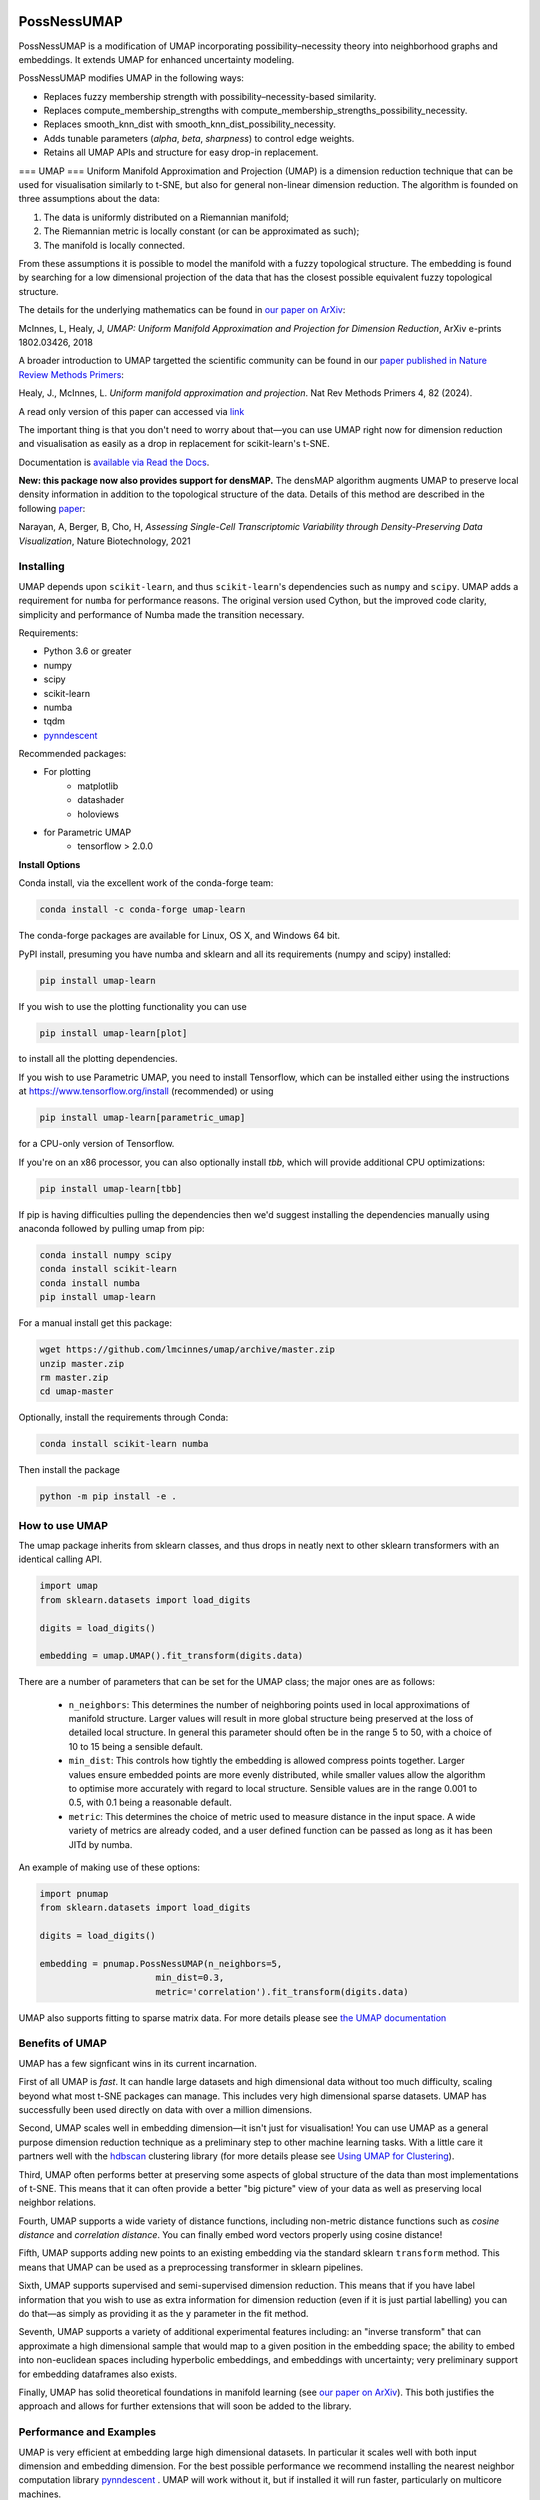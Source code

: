 .. -*- mode: rst -*-

|pypi_version|_ |pypi_downloads|_

|conda_version|_ |conda_downloads|_

|License|_ |build_status|_ |Coverage|_

|Docs|_ |joss_paper|_

.. |pypi_version| image:: https://img.shields.io/pypi/v/umap-learn.svg
.. _pypi_version: https://pypi.python.org/pypi/umap-learn/

.. |pypi_downloads| image:: https://pepy.tech/badge/umap-learn/month
.. _pypi_downloads: https://pepy.tech/project/umap-learn

.. |conda_version| image:: https://anaconda.org/conda-forge/umap-learn/badges/version.svg
.. _conda_version: https://anaconda.org/conda-forge/umap-learn

.. |conda_downloads| image:: https://anaconda.org/conda-forge/umap-learn/badges/downloads.svg
.. _conda_downloads: https://anaconda.org/conda-forge/umap-learn

.. |License| image:: https://img.shields.io/pypi/l/umap-learn.svg
.. _License: https://github.com/lmcinnes/umap/blob/master/LICENSE.txt

.. |build_status| image:: https://dev.azure.com/TutteInstitute/build-pipelines/_apis/build/status/lmcinnes.umap?branchName=master
.. _build_status: https://dev.azure.com/TutteInstitute/build-pipelines/_build/latest?definitionId=2&branchName=master

.. |Coverage| image:: https://coveralls.io/repos/github/lmcinnes/umap/badge.svg
.. _Coverage: https://coveralls.io/github/lmcinnes/umap

.. |Docs| image:: https://readthedocs.org/projects/umap-learn/badge/?version=latest
.. _Docs: https://umap-learn.readthedocs.io/en/latest/?badge=latest

.. |joss_paper| image:: http://joss.theoj.org/papers/10.21105/joss.00861/status.svg
.. _joss_paper: https://doi.org/10.21105/joss.00861

====
PossNessUMAP
====

PossNessUMAP is a modification of UMAP incorporating possibility–necessity theory into neighborhood graphs and embeddings. 
It extends UMAP for enhanced uncertainty modeling.

PossNessUMAP modifies UMAP in the following ways:

- Replaces fuzzy membership strength with possibility–necessity-based similarity.
- Replaces compute_membership_strengths with compute_membership_strengths_possibility_necessity.
- Replaces smooth_knn_dist with smooth_knn_dist_possibility_necessity.
- Adds tunable parameters (`alpha`, `beta`, `sharpness`) to control edge weights.
- Retains all UMAP APIs and structure for easy drop-in replacement.

===
UMAP
===
Uniform Manifold Approximation and Projection (UMAP) is a dimension reduction
technique that can be used for visualisation similarly to t-SNE, but also for
general non-linear dimension reduction. The algorithm is founded on three
assumptions about the data:

1. The data is uniformly distributed on a Riemannian manifold;
2. The Riemannian metric is locally constant (or can be approximated as such);
3. The manifold is locally connected.

From these assumptions it is possible to model the manifold with a fuzzy
topological structure. The embedding is found by searching for a low dimensional
projection of the data that has the closest possible equivalent fuzzy
topological structure.

The details for the underlying mathematics can be found in
`our paper on ArXiv <https://arxiv.org/abs/1802.03426>`_:

McInnes, L, Healy, J, *UMAP: Uniform Manifold Approximation and Projection
for Dimension Reduction*, ArXiv e-prints 1802.03426, 2018

A broader introduction to UMAP targetted the scientific community can be found 
in our `paper published in Nature Review Methods Primers  <https://doi.org/10.1038/s43586-024-00363-x>`_:

Healy, J., McInnes, L. *Uniform manifold approximation and projection*. Nat Rev Methods 
Primers 4, 82 (2024). 

A read only version of this paper can accessed via `link <https://rdcu.be/d0YZT>`_

The important thing is that you don't need to worry about that—you can use
UMAP right now for dimension reduction and visualisation as easily as a drop
in replacement for scikit-learn's t-SNE.

Documentation is `available via Read the Docs <https://umap-learn.readthedocs.io/>`_.

**New: this package now also provides support for densMAP.** The densMAP algorithm augments UMAP
to preserve local density information in addition to the topological structure of the data.
Details of this method are described in the following `paper <https://doi.org/10.1038/s41587-020-00801-7>`_:

Narayan, A, Berger, B, Cho, H, *Assessing Single-Cell Transcriptomic Variability
through Density-Preserving Data Visualization*, Nature Biotechnology, 2021

----------
Installing
----------

UMAP depends upon ``scikit-learn``, and thus ``scikit-learn``'s dependencies
such as ``numpy`` and ``scipy``. UMAP adds a requirement for ``numba`` for
performance reasons. The original version used Cython, but the improved code
clarity, simplicity and performance of Numba made the transition necessary.

Requirements:

* Python 3.6 or greater
* numpy
* scipy
* scikit-learn
* numba
* tqdm
* `pynndescent <https://github.com/lmcinnes/pynndescent>`_

Recommended packages:

* For plotting
   * matplotlib
   * datashader
   * holoviews
* for Parametric UMAP
   * tensorflow > 2.0.0

**Install Options**

Conda install, via the excellent work of the conda-forge team:

.. code:: bash

    conda install -c conda-forge umap-learn

The conda-forge packages are available for Linux, OS X, and Windows 64 bit.

PyPI install, presuming you have numba and sklearn and all its requirements
(numpy and scipy) installed:

.. code:: bash

    pip install umap-learn

If you wish to use the plotting functionality you can use

.. code:: bash

    pip install umap-learn[plot]

to install all the plotting dependencies.

If you wish to use Parametric UMAP, you need to install Tensorflow, which can be
installed either using the instructions at https://www.tensorflow.org/install
(recommended) or using

.. code:: bash

    pip install umap-learn[parametric_umap]

for a CPU-only version of Tensorflow.

If you're on an x86 processor, you can also optionally install `tbb`, which will
provide additional CPU optimizations:

.. code:: bash

    pip install umap-learn[tbb]

If pip is having difficulties pulling the dependencies then we'd suggest installing
the dependencies manually using anaconda followed by pulling umap from pip:

.. code:: bash

    conda install numpy scipy
    conda install scikit-learn
    conda install numba
    pip install umap-learn

For a manual install get this package:

.. code:: bash

    wget https://github.com/lmcinnes/umap/archive/master.zip
    unzip master.zip
    rm master.zip
    cd umap-master

Optionally, install the requirements through Conda:

.. code:: bash

    conda install scikit-learn numba

Then install the package

.. code:: bash

    python -m pip install -e .

---------------
How to use UMAP
---------------

The umap package inherits from sklearn classes, and thus drops in neatly
next to other sklearn transformers with an identical calling API.

.. code:: python

    import umap
    from sklearn.datasets import load_digits

    digits = load_digits()

    embedding = umap.UMAP().fit_transform(digits.data)

There are a number of parameters that can be set for the UMAP class; the
major ones are as follows:

 -  ``n_neighbors``: This determines the number of neighboring points used in
    local approximations of manifold structure. Larger values will result in
    more global structure being preserved at the loss of detailed local
    structure. In general this parameter should often be in the range 5 to
    50, with a choice of 10 to 15 being a sensible default.

 -  ``min_dist``: This controls how tightly the embedding is allowed compress
    points together. Larger values ensure embedded points are more evenly
    distributed, while smaller values allow the algorithm to optimise more
    accurately with regard to local structure. Sensible values are in the
    range 0.001 to 0.5, with 0.1 being a reasonable default.

 -  ``metric``: This determines the choice of metric used to measure distance
    in the input space. A wide variety of metrics are already coded, and a user
    defined function can be passed as long as it has been JITd by numba.

An example of making use of these options:

.. code:: python

    import pnumap
    from sklearn.datasets import load_digits

    digits = load_digits()

    embedding = pnumap.PossNessUMAP(n_neighbors=5,
                          min_dist=0.3,
                          metric='correlation').fit_transform(digits.data)

UMAP also supports fitting to sparse matrix data. For more details
please see `the UMAP documentation <https://umap-learn.readthedocs.io/>`_

----------------
Benefits of UMAP
----------------

UMAP has a few signficant wins in its current incarnation.

First of all UMAP is *fast*. It can handle large datasets and high
dimensional data without too much difficulty, scaling beyond what most t-SNE
packages can manage. This includes very high dimensional sparse datasets. UMAP
has successfully been used directly on data with over a million dimensions.

Second, UMAP scales well in embedding dimension—it isn't just for
visualisation! You can use UMAP as a general purpose dimension reduction
technique as a preliminary step to other machine learning tasks. With a
little care it partners well with the `hdbscan
<https://github.com/scikit-learn-contrib/hdbscan>`_ clustering library (for
more details please see `Using UMAP for Clustering
<https://umap-learn.readthedocs.io/en/latest/clustering.html>`_).

Third, UMAP often performs better at preserving some aspects of global structure
of the data than most implementations of t-SNE. This means that it can often
provide a better "big picture" view of your data as well as preserving local neighbor
relations.

Fourth, UMAP supports a wide variety of distance functions, including
non-metric distance functions such as *cosine distance* and *correlation
distance*. You can finally embed word vectors properly using cosine distance!

Fifth, UMAP supports adding new points to an existing embedding via
the standard sklearn ``transform`` method. This means that UMAP can be
used as a preprocessing transformer in sklearn pipelines.

Sixth, UMAP supports supervised and semi-supervised dimension reduction.
This means that if you have label information that you wish to use as
extra information for dimension reduction (even if it is just partial
labelling) you can do that—as simply as providing it as the ``y``
parameter in the fit method.

Seventh, UMAP supports a variety of additional experimental features including: an
"inverse transform" that can approximate a high dimensional sample that would map to
a given position in the embedding space; the ability to embed into non-euclidean
spaces including hyperbolic embeddings, and embeddings with uncertainty; very
preliminary support for embedding dataframes also exists.

Finally, UMAP has solid theoretical foundations in manifold learning
(see `our paper on ArXiv <https://arxiv.org/abs/1802.03426>`_).
This both justifies the approach and allows for further
extensions that will soon be added to the library.

------------------------
Performance and Examples
------------------------

UMAP is very efficient at embedding large high dimensional datasets. In
particular it scales well with both input dimension and embedding dimension.
For the best possible performance we recommend installing the nearest neighbor
computation library `pynndescent <https://github.com/lmcinnes/pynndescent>`_ .
UMAP will work without it, but if installed it will run faster, particularly on
multicore machines.

For a problem such as the 784-dimensional MNIST digits dataset with
70000 data samples, UMAP can complete the embedding in under a minute (as
compared with around 45 minutes for scikit-learn's t-SNE implementation).
Despite this runtime efficiency, UMAP still produces high quality embeddings.

The obligatory MNIST digits dataset, embedded in 42
seconds (with pynndescent installed and after numba jit warmup)
using a 3.1 GHz Intel Core i7 processor (n_neighbors=10, min_dist=0.001):

.. image:: images/umap_example_mnist1.png
    :alt: UMAP embedding of MNIST digits

The MNIST digits dataset is fairly straightforward, however. A better test is
the more recent "Fashion MNIST" dataset of images of fashion items (again
70000 data sample in 784 dimensions). UMAP
produced this embedding in 49 seconds (n_neighbors=5, min_dist=0.1):

.. image:: images/umap_example_fashion_mnist1.png
    :alt: UMAP embedding of "Fashion MNIST"

The UCI shuttle dataset (43500 sample in 8 dimensions) embeds well under
*correlation* distance in 44 seconds (note the longer time
required for correlation distance computations):

.. image:: images/umap_example_shuttle.png
    :alt: UMAP embedding the UCI Shuttle dataset

The following is a densMAP visualization of the MNIST digits dataset with 784 features
based on the same parameters as above (n_neighbors=10, min_dist=0.001). densMAP reveals
that the cluster corresponding to digit 1 is noticeably denser, suggesting that
there are fewer degrees of freedom in the images of 1 compared to other digits.

.. image:: images/densmap_example_mnist.png
    :alt: densMAP embedding of the MNIST dataset

--------
Plotting
--------

UMAP includes a subpackage ``umap.plot`` for plotting the results of UMAP embeddings.
This package needs to be imported separately since it has extra requirements
(matplotlib, datashader and holoviews). It allows for fast and simple plotting and
attempts to make sensible decisions to avoid overplotting and other pitfalls. An
example of use:

.. code:: python

    import pnumap
    import pnumap.plot
    from sklearn.datasets import load_digits

    digits = load_digits()

    mapper = pnumap.PossNessUMAP().fit(digits.data)
    pnumap.plot.points(mapper, labels=digits.target)

The plotting package offers basic plots, as well as interactive plots with hover
tools and various diagnostic plotting options. See the documentation for more details.

---------------
Parametric UMAP
---------------

Parametric UMAP provides support for training a neural network to learn a UMAP based
transformation of data. This can be used to support faster inference of new unseen
data, more robust inverse transforms, autoencoder versions of UMAP and
semi-supervised classification (particularly for data well separated by UMAP and very
limited amounts of labelled data). See the
`documentation of Parametric UMAP <https://umap-learn.readthedocs.io/en/0.5dev/parametric_umap.html>`_
or the
`example notebooks <https://github.com/lmcinnes/umap/tree/master/notebooks/Parametric_UMAP>`_
for more.


-------
densMAP
-------

The densMAP algorithm augments UMAP to additionally preserve local density information
in addition to the topological structure captured by UMAP. One can easily run densMAP
using the umap package by setting the ``densmap`` input flag:

.. code:: python

    embedding = umap.UMAP(densmap=True).fit_transform(data)

This functionality is built upon the densMAP `implementation <https://github.com/hhcho/densvis>`_ provided by the developers
of densMAP, who also contributed to integrating densMAP into the umap package.

densMAP inherits all of the parameters of UMAP. The following is a list of additional
parameters that can be set for densMAP:

 - ``dens_frac``: This determines the fraction of epochs (a value between 0 and 1) that will include the density-preservation term in the optimization objective. This parameter is set to 0.3 by default. Note that densMAP switches density optimization on after an initial phase of optimizing the embedding using UMAP.

 - ``dens_lambda``: This determines the weight of the density-preservation objective. Higher values prioritize density preservation, and lower values (closer to zero) prioritize the UMAP objective. Setting this parameter to zero reduces the algorithm to UMAP. Default value is 2.0.

 - ``dens_var_shift``: Regularization term added to the variance of local densities in the embedding for numerical stability. We recommend setting this parameter to 0.1, which consistently works well in many settings.

 - ``output_dens``: When this flag is True, the call to ``fit_transform`` returns, in addition to the embedding, the local radii (inverse measure of local density defined in the `densMAP paper <https://doi.org/10.1101/2020.05.12.077776>`_) for the original dataset and for the embedding. The output is a tuple ``(embedding, radii_original, radii_embedding)``. Note that the radii are log-transformed. If False, only the embedding is returned. This flag can also be used with UMAP to explore the local densities of UMAP embeddings. By default this flag is False.

For densMAP we recommend larger values of ``n_neighbors`` (e.g. 30) for reliable estimation of local density.

An example of making use of these options (based on a subsample of the mnist_784 dataset):

.. code:: python

    import pnumap
    from sklearn.datasets import fetch_openml
    from sklearn.utils import resample

    digits = fetch_openml(name='mnist_784')
    subsample, subsample_labels = resample(digits.data, digits.target, n_samples=7000,
                                           stratify=digits.target, random_state=1)

    embedding, r_orig, r_emb = pnumap.PossNessUMAP(densmap=True, dens_lambda=2.0, n_neighbors=30,
                                         output_dens=True).fit_transform(subsample)

See `the documentation <https://umap-learn.readthedocs.io/en/0.5dev/densmap_demo.html>`_ for more details.



